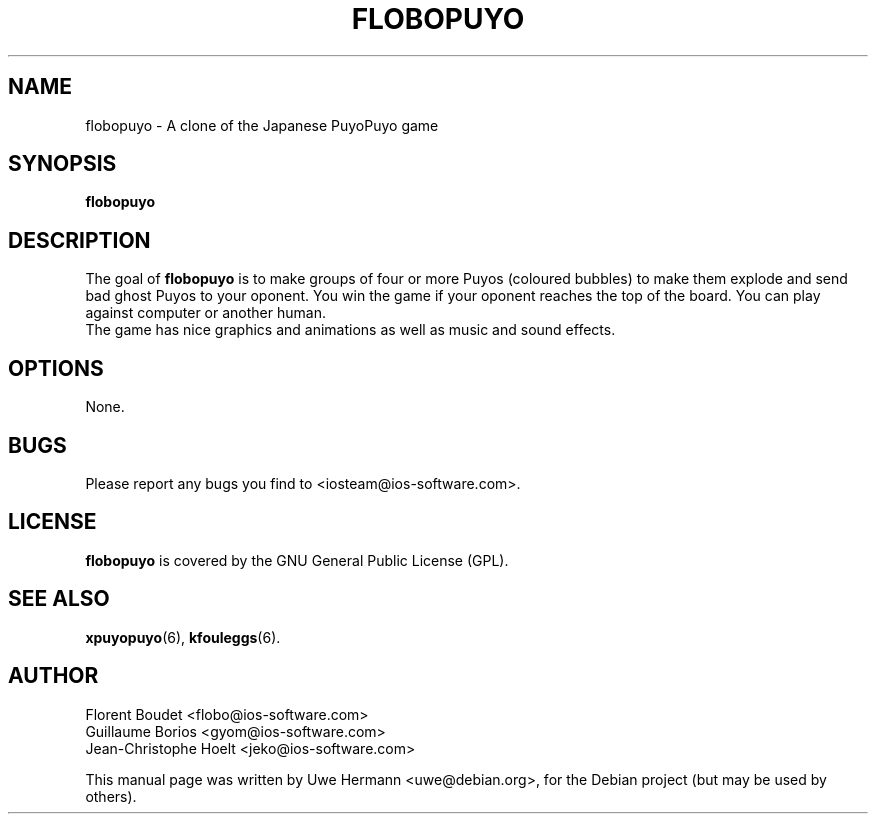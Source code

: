 .TH FLOBOPUYO 6 "August 23, 2004"
.SH NAME
flobopuyo \- A clone of the Japanese PuyoPuyo game
.SH SYNOPSIS
.B flobopuyo
.SH DESCRIPTION
The goal of
.B flobopuyo
is to make groups of four or more Puyos (coloured
bubbles) to make them explode and send bad ghost Puyos to your oponent.
You win the game if your oponent reaches the top of the board. You can
play against computer or another human.
.br
The game has nice graphics and animations as well as music and sound effects.
.SH OPTIONS
None.
.SH BUGS
Please report any bugs you find to <iosteam@ios-software.com>.
.SH LICENSE
.B flobopuyo
is covered by the GNU General Public License (GPL).
.SH SEE ALSO
.BR xpuyopuyo (6),
.BR kfouleggs (6).
.SH AUTHOR
Florent Boudet <flobo@ios-software.com>
.br
Guillaume Borios <gyom@ios-software.com>
.br
Jean-Christophe Hoelt <jeko@ios-software.com>
.PP
This manual page was written by Uwe Hermann <uwe@debian.org>,
for the Debian project (but may be used by others).
